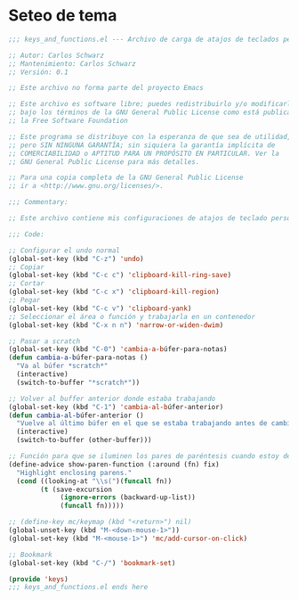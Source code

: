 * Seteo de tema
  #+BEGIN_SRC emacs-lisp
   ;;; keys_and_functions.el --- Archivo de carga de atajos de teclados personalizados -*- lexical-binding: t -*-

   ;; Autor: Carlos Schwarz
   ;; Mantenimiento: Carlos Schwarz
   ;; Versión: 0.1
   
   ;; Este archivo no forma parte del proyecto Emacs
   
   ;; Este archivo es software libre; puedes redistribuirlo y/o modificarlo
   ;; bajo los términos de la GNU General Public License como está publicado en
   ;; la Free Software Foundation
   
   ;; Este programa se distribuye con la esperanza de que sea de utilidad,
   ;; pero SIN NINGUNA GARANTÍA; sin siquiera la garantía implícita de
   ;; COMERCIABILIDAD o APTITUD PARA UN PROPÓSITO EN PARTICULAR. Ver la
   ;; GNU General Public License para más detalles.
   
   ;; Para una copia completa de la GNU General Public License
   ;; ir a <http://www.gnu.org/licenses/>.
   
   ;;; Commentary:
   
   ;; Este archivo contiene mis configuraciones de atajos de teclado personalizados.
   
   ;;; Code:
   
   ;; Configurar el undo normal
   (global-set-key (kbd "C-z") 'undo)
   ;; Copiar 
   (global-set-key (kbd "C-c c") 'clipboard-kill-ring-save)
   ;; Cortar
   (global-set-key (kbd "C-c x") 'clipboard-kill-region)
   ;; Pegar
   (global-set-key (kbd "C-c v") 'clipboard-yank) 
   ;; Seleccionar el área o función y trabajarla en un contenedor
   (global-set-key (kbd "C-x n n") 'narrow-or-widen-dwim)
   
   ;; Pasar a scratch
   (global-set-key (kbd "C-0") 'cambia-a-búfer-para-notas)
   (defun cambia-a-búfer-para-notas ()
     "Va al búfer *scratch*"
     (interactive)
     (switch-to-buffer "*scratch*"))
   
   ;; Volver al buffer anterior donde estaba trabajando
   (global-set-key (kbd "C-1") 'cambia-al-búfer-anterior)
   (defun cambia-al-búfer-anterior ()
     "Vuelve al último búfer en el que se estaba trabajando antes de cambiar de búfer"
     (interactive) 
     (switch-to-buffer (other-buffer)))
   
   ;; Función para que se iluminen los pares de paréntesis cuando estoy dentro de ellos
   (define-advice show-paren-function (:around (fn) fix)
     "Highlight enclosing parens."
     (cond ((looking-at "\\s(")(funcall fn))
           (t (save-excursion
                (ignore-errors (backward-up-list))
                (funcall fn)))))
   
   ;; (define-key mc/keymap (kbd "<return>") nil)
   (global-unset-key (kbd "M-<down-mouse-1>"))
   (global-set-key (kbd "M-<mouse-1>") 'mc/add-cursor-on-click)
   
   ;; Bookmark
   (global-set-key (kbd "C-/") 'bookmark-set)
   
   (provide 'keys)
   ;;; keys_and_functions.el ends here
   
  #+END_SRC
